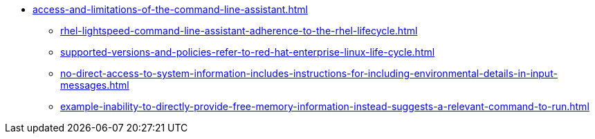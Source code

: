 * xref:access-and-limitations-of-the-command-line-assistant.adoc[]
** xref:rhel-lightspeed-command-line-assistant-adherence-to-the-rhel-lifecycle.adoc[]
** xref:supported-versions-and-policies-refer-to-red-hat-enterprise-linux-life-cycle.adoc[]
** xref:no-direct-access-to-system-information-includes-instructions-for-including-environmental-details-in-input-messages.adoc[]
** xref:example-inability-to-directly-provide-free-memory-information-instead-suggests-a-relevant-command-to-run.adoc[]

